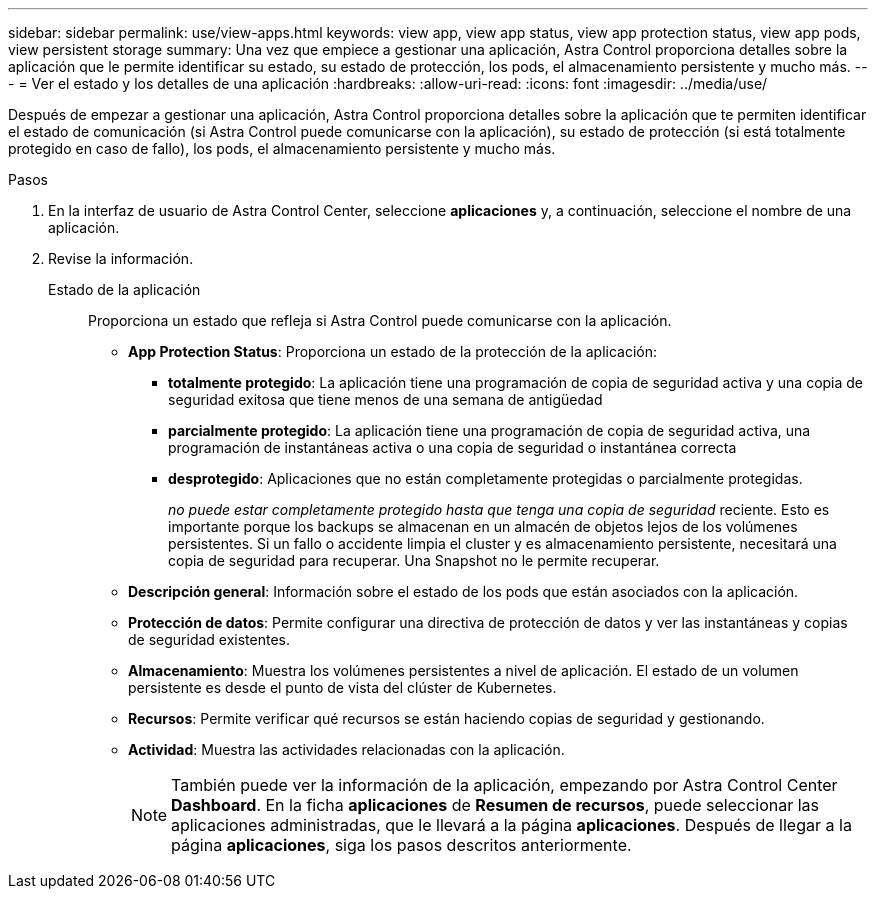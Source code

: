 ---
sidebar: sidebar 
permalink: use/view-apps.html 
keywords: view app, view app status, view app protection status, view app pods, view persistent storage 
summary: Una vez que empiece a gestionar una aplicación, Astra Control proporciona detalles sobre la aplicación que le permite identificar su estado, su estado de protección, los pods, el almacenamiento persistente y mucho más. 
---
= Ver el estado y los detalles de una aplicación
:hardbreaks:
:allow-uri-read: 
:icons: font
:imagesdir: ../media/use/


[role="lead"]
Después de empezar a gestionar una aplicación, Astra Control proporciona detalles sobre la aplicación que te permiten identificar el estado de comunicación (si Astra Control puede comunicarse con la aplicación), su estado de protección (si está totalmente protegido en caso de fallo), los pods, el almacenamiento persistente y mucho más.

.Pasos
. En la interfaz de usuario de Astra Control Center, seleccione *aplicaciones* y, a continuación, seleccione el nombre de una aplicación.
. Revise la información.
+
Estado de la aplicación:: Proporciona un estado que refleja si Astra Control puede comunicarse con la aplicación.
+
--
** *App Protection Status*: Proporciona un estado de la protección de la aplicación:
+
*** *totalmente protegido*: La aplicación tiene una programación de copia de seguridad activa y una copia de seguridad exitosa que tiene menos de una semana de antigüedad
*** *parcialmente protegido*: La aplicación tiene una programación de copia de seguridad activa, una programación de instantáneas activa o una copia de seguridad o instantánea correcta
*** *desprotegido*: Aplicaciones que no están completamente protegidas o parcialmente protegidas.
+
_no puede estar completamente protegido hasta que tenga una copia de seguridad_ reciente. Esto es importante porque los backups se almacenan en un almacén de objetos lejos de los volúmenes persistentes. Si un fallo o accidente limpia el cluster y es almacenamiento persistente, necesitará una copia de seguridad para recuperar. Una Snapshot no le permite recuperar.



** *Descripción general*: Información sobre el estado de los pods que están asociados con la aplicación.
** *Protección de datos*: Permite configurar una directiva de protección de datos y ver las instantáneas y copias de seguridad existentes.
** *Almacenamiento*: Muestra los volúmenes persistentes a nivel de aplicación. El estado de un volumen persistente es desde el punto de vista del clúster de Kubernetes.
** *Recursos*: Permite verificar qué recursos se están haciendo copias de seguridad y gestionando.
** *Actividad*: Muestra las actividades relacionadas con la aplicación.
+

NOTE: También puede ver la información de la aplicación, empezando por Astra Control Center *Dashboard*. En la ficha *aplicaciones* de *Resumen de recursos*, puede seleccionar las aplicaciones administradas, que le llevará a la página *aplicaciones*. Después de llegar a la página *aplicaciones*, siga los pasos descritos anteriormente.



--



